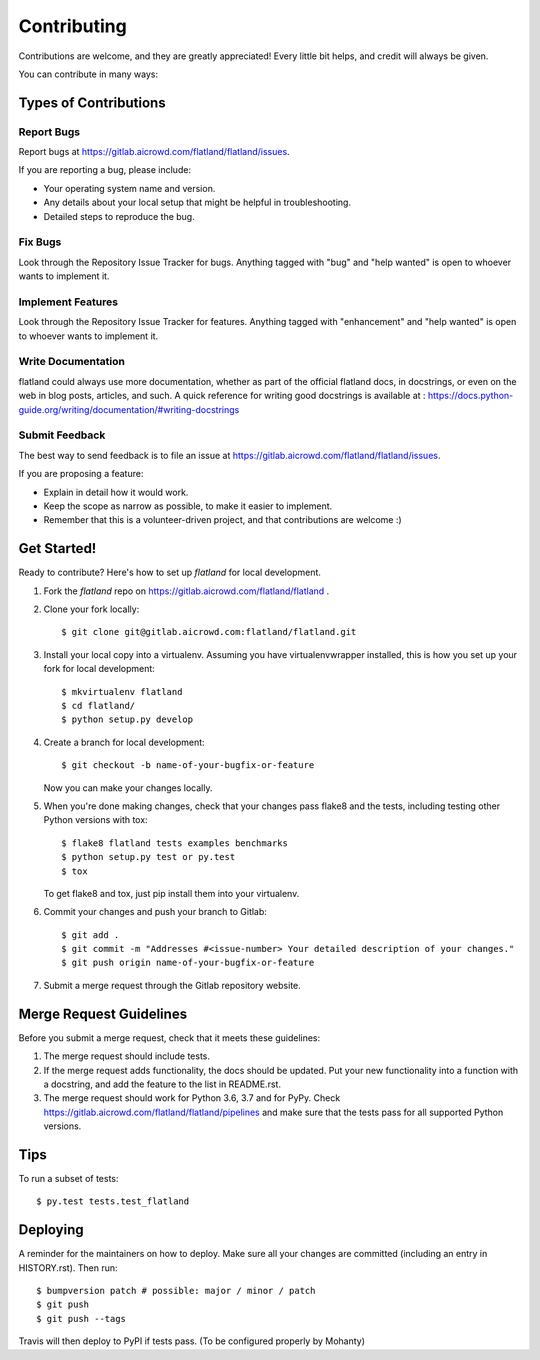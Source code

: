 .. highlight:: shell

============
Contributing
============

Contributions are welcome, and they are greatly appreciated! Every little bit
helps, and credit will always be given.

You can contribute in many ways:

Types of Contributions
----------------------

Report Bugs
~~~~~~~~~~~

Report bugs at https://gitlab.aicrowd.com/flatland/flatland/issues.

If you are reporting a bug, please include:

* Your operating system name and version.
* Any details about your local setup that might be helpful in troubleshooting.
* Detailed steps to reproduce the bug.

Fix Bugs
~~~~~~~~

Look through the Repository Issue Tracker for bugs. Anything tagged with "bug" and "help
wanted" is open to whoever wants to implement it.

Implement Features
~~~~~~~~~~~~~~~~~~

Look through the Repository Issue Tracker for features. Anything tagged with "enhancement"
and "help wanted" is open to whoever wants to implement it.

Write Documentation
~~~~~~~~~~~~~~~~~~~

flatland could always use more documentation, whether as part of the
official flatland docs, in docstrings, or even on the web in blog posts,
articles, and such. A quick reference for writing good docstrings is available at : https://docs.python-guide.org/writing/documentation/#writing-docstrings

Submit Feedback
~~~~~~~~~~~~~~~

The best way to send feedback is to file an issue at https://gitlab.aicrowd.com/flatland/flatland/issues.

If you are proposing a feature:

* Explain in detail how it would work.
* Keep the scope as narrow as possible, to make it easier to implement.
* Remember that this is a volunteer-driven project, and that contributions
  are welcome :)

Get Started!
------------

Ready to contribute? Here's how to set up `flatland` for local development.

1. Fork the `flatland` repo on https://gitlab.aicrowd.com/flatland/flatland .
2. Clone your fork locally::

    $ git clone git@gitlab.aicrowd.com:flatland/flatland.git

3. Install your local copy into a virtualenv. Assuming you have virtualenvwrapper installed, this is how you set up your fork for local development::

    $ mkvirtualenv flatland
    $ cd flatland/
    $ python setup.py develop

4. Create a branch for local development::

    $ git checkout -b name-of-your-bugfix-or-feature

   Now you can make your changes locally.

5. When you're done making changes, check that your changes pass flake8 and the
   tests, including testing other Python versions with tox::

    $ flake8 flatland tests examples benchmarks
    $ python setup.py test or py.test
    $ tox

   To get flake8 and tox, just pip install them into your virtualenv.

6. Commit your changes and push your branch to Gitlab::

    $ git add .
    $ git commit -m "Addresses #<issue-number> Your detailed description of your changes."
    $ git push origin name-of-your-bugfix-or-feature

7. Submit a merge request through the Gitlab repository website.

Merge Request Guidelines
-------------------------

Before you submit a merge request, check that it meets these guidelines:

1. The merge request should include tests.
2. If the merge request adds functionality, the docs should be updated. Put
   your new functionality into a function with a docstring, and add the
   feature to the list in README.rst.
3. The merge request should work for Python 3.6, 3.7 and for PyPy. Check
   https://gitlab.aicrowd.com/flatland/flatland/pipelines
   and make sure that the tests pass for all supported Python versions.

Tips
----

To run a subset of tests::

$ py.test tests.test_flatland


Deploying
---------

A reminder for the maintainers on how to deploy.
Make sure all your changes are committed (including an entry in HISTORY.rst).
Then run::

$ bumpversion patch # possible: major / minor / patch
$ git push
$ git push --tags

Travis will then deploy to PyPI if tests pass. (To be configured properly by Mohanty)
